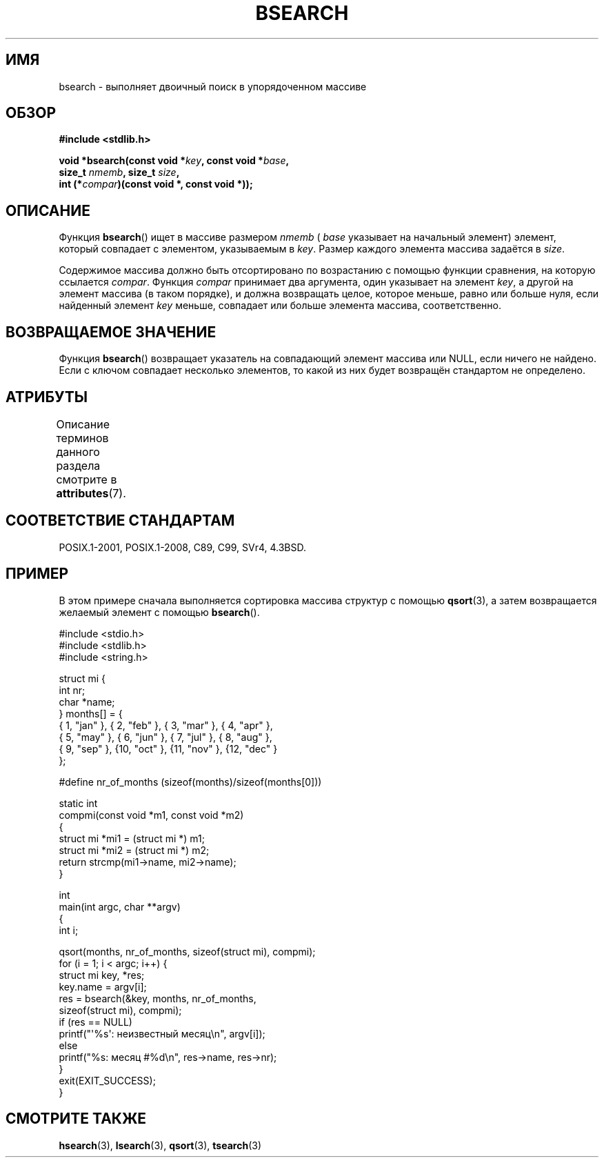 .\" -*- mode: troff; coding: UTF-8 -*-
.\" Copyright 1993 David Metcalfe (david@prism.demon.co.uk)
.\"
.\" %%%LICENSE_START(VERBATIM)
.\" Permission is granted to make and distribute verbatim copies of this
.\" manual provided the copyright notice and this permission notice are
.\" preserved on all copies.
.\"
.\" Permission is granted to copy and distribute modified versions of this
.\" manual under the conditions for verbatim copying, provided that the
.\" entire resulting derived work is distributed under the terms of a
.\" permission notice identical to this one.
.\"
.\" Since the Linux kernel and libraries are constantly changing, this
.\" manual page may be incorrect or out-of-date.  The author(s) assume no
.\" responsibility for errors or omissions, or for damages resulting from
.\" the use of the information contained herein.  The author(s) may not
.\" have taken the same level of care in the production of this manual,
.\" which is licensed free of charge, as they might when working
.\" professionally.
.\"
.\" Formatted or processed versions of this manual, if unaccompanied by
.\" the source, must acknowledge the copyright and authors of this work.
.\" %%%LICENSE_END
.\"
.\" References consulted:
.\"     Linux libc source code
.\"     Lewine's _POSIX Programmer's Guide_ (O'Reilly & Associates, 1991)
.\"     386BSD man pages
.\" Modified Mon Mar 29 22:41:16 1993, David Metcalfe
.\" Modified Sat Jul 24 21:35:16 1993, Rik Faith (faith@cs.unc.edu)
.\"*******************************************************************
.\"
.\" This file was generated with po4a. Translate the source file.
.\"
.\"*******************************************************************
.TH BSEARCH 3 2017\-09\-15 "" "Руководство программиста Linux"
.SH ИМЯ
bsearch \- выполняет двоичный поиск в упорядоченном массиве
.SH ОБЗОР
.nf
\fB#include <stdlib.h>\fP
.PP
\fBvoid *bsearch(const void *\fP\fIkey\fP\fB, const void *\fP\fIbase\fP\fB,\fP
\fB              size_t \fP\fInmemb\fP\fB, size_t \fP\fIsize\fP\fB,\fP
\fB              int (*\fP\fIcompar\fP\fB)(const void *, const void *));\fP
.fi
.SH ОПИСАНИЕ
Функция \fBbsearch\fP() ищет в массиве размером \fInmemb\fP ( \fIbase\fP указывает на
начальный элемент) элемент, который совпадает с элементом, указываемым в
\fIkey\fP. Размер каждого элемента массива задаётся в \fIsize\fP.
.PP
Содержимое массива должно быть отсортировано по возрастанию с помощью
функции сравнения, на которую ссылается \fIcompar\fP. Функция \fIcompar\fP
принимает два аргумента, один указывает на элемент \fIkey\fP, а другой на
элемент массива (в таком порядке), и должна возвращать целое, которое
меньше, равно или больше нуля, если найденный элемент \fIkey\fP меньше,
совпадает или больше элемента массива, соответственно.
.SH "ВОЗВРАЩАЕМОЕ ЗНАЧЕНИЕ"
Функция \fBbsearch\fP() возвращает указатель на совпадающий элемент массива или
NULL, если ничего не найдено. Если с ключом совпадает несколько элементов,
то какой из них будет возвращён стандартом не определено.
.SH АТРИБУТЫ
Описание терминов данного раздела смотрите в \fBattributes\fP(7).
.TS
allbox;
lb lb lb
l l l.
Интерфейс	Атрибут	Значение
T{
\fBbsearch\fP()
T}	Безвредность в нитях	MT\-Safe
.TE
.sp 1
.SH "СООТВЕТСТВИЕ СТАНДАРТАМ"
POSIX.1\-2001, POSIX.1\-2008, C89, C99, SVr4, 4.3BSD.
.SH ПРИМЕР
В этом примере сначала выполняется сортировка массива структур с помощью
\fBqsort\fP(3), а затем возвращается желаемый элемент с помощью \fBbsearch\fP().
.PP
.EX
#include <stdio.h>
#include <stdlib.h>
#include <string.h>

struct mi {
    int nr;
    char *name;
} months[] = {
    { 1, "jan" }, { 2, "feb" }, { 3, "mar" }, { 4, "apr" },
    { 5, "may" }, { 6, "jun" }, { 7, "jul" }, { 8, "aug" },
    { 9, "sep" }, {10, "oct" }, {11, "nov" }, {12, "dec" }
};

#define nr_of_months (sizeof(months)/sizeof(months[0]))

static int
compmi(const void *m1, const void *m2)
{
    struct mi *mi1 = (struct mi *) m1;
    struct mi *mi2 = (struct mi *) m2;
    return strcmp(mi1\->name, mi2\->name);
}

int
main(int argc, char **argv)
{
    int i;

    qsort(months, nr_of_months, sizeof(struct mi), compmi);
    for (i = 1; i < argc; i++) {
        struct mi key, *res;
        key.name = argv[i];
        res = bsearch(&key, months, nr_of_months,
                      sizeof(struct mi), compmi);
        if (res == NULL)
            printf("\(aq%s\(aq: неизвестный месяц\en", argv[i]);
        else
            printf("%s: месяц #%d\en", res\->name, res\->nr);
    }
    exit(EXIT_SUCCESS);
}
.EE
.\" this example referred to in qsort.3
.SH "СМОТРИТЕ ТАКЖЕ"
\fBhsearch\fP(3), \fBlsearch\fP(3), \fBqsort\fP(3), \fBtsearch\fP(3)

